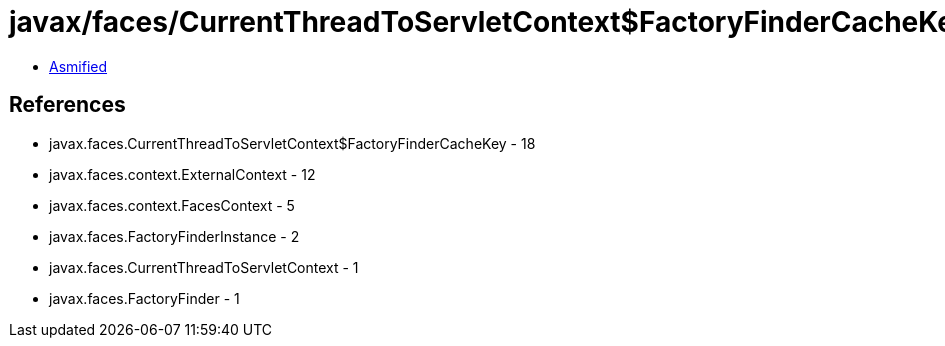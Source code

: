 = javax/faces/CurrentThreadToServletContext$FactoryFinderCacheKey.class

 - link:CurrentThreadToServletContext$FactoryFinderCacheKey-asmified.java[Asmified]

== References

 - javax.faces.CurrentThreadToServletContext$FactoryFinderCacheKey - 18
 - javax.faces.context.ExternalContext - 12
 - javax.faces.context.FacesContext - 5
 - javax.faces.FactoryFinderInstance - 2
 - javax.faces.CurrentThreadToServletContext - 1
 - javax.faces.FactoryFinder - 1
